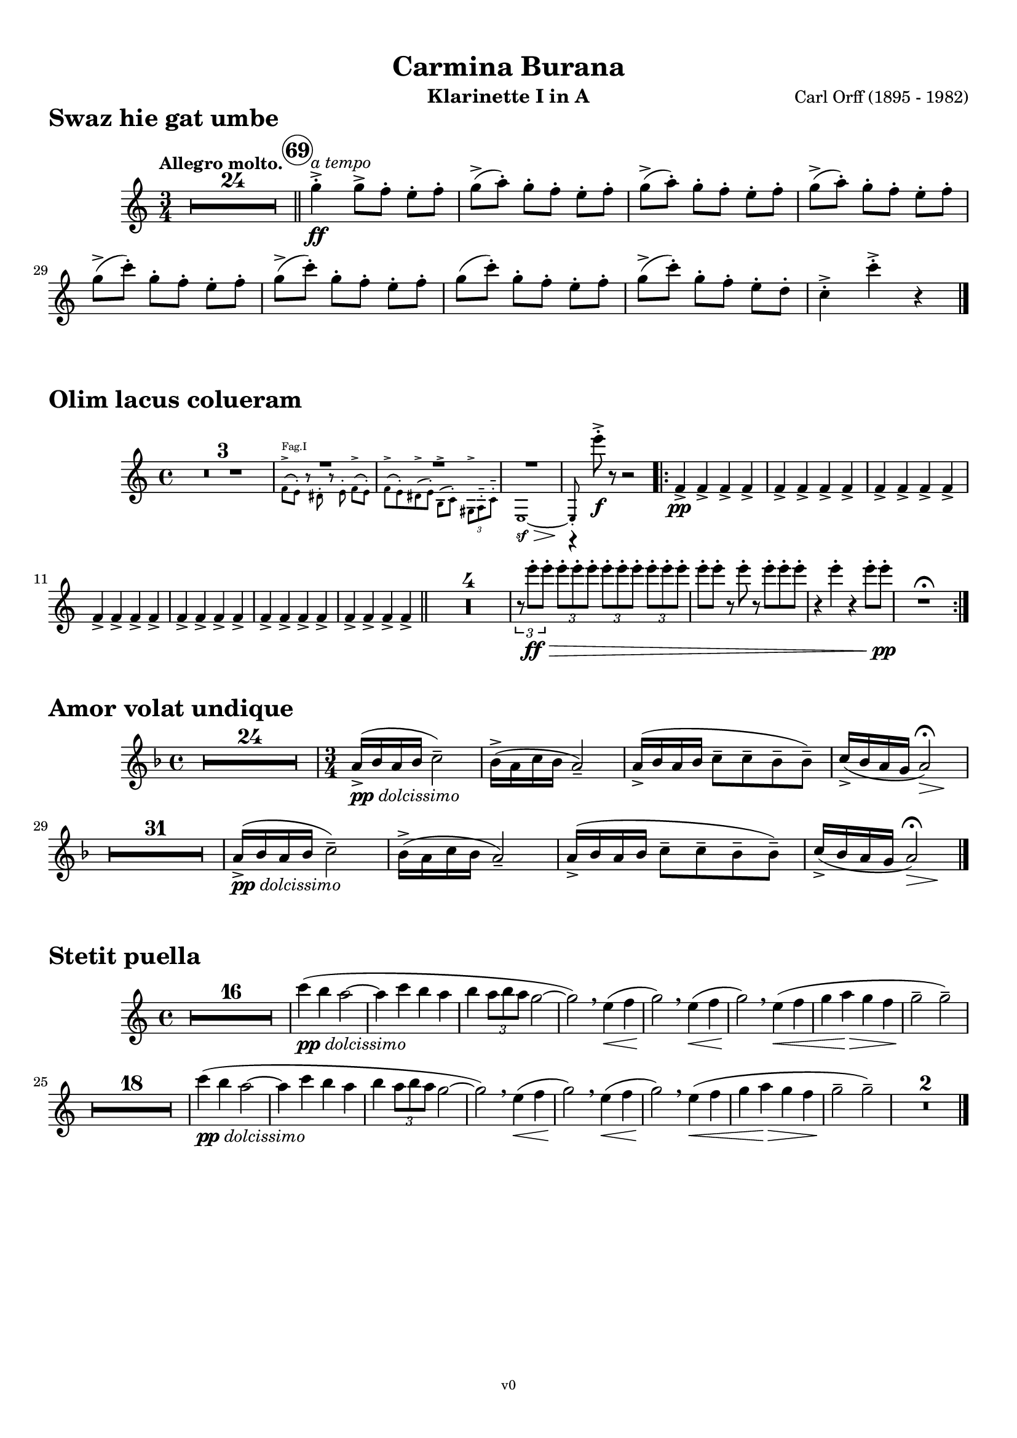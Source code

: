 \version "2.24.0"
\language "deutsch"

\paper {
    top-margin = 10\mm
    bottom-margin = 10\mm
    left-margin = 10\mm
    right-margin = 10\mm
    ragged-last = ##f
}

\header{
  title = "Carmina Burana"
  composerShort = "Carl Orff"
  composer = "Carl Orff (1895 - 1982)"
  version = "v0"
}

% Adapt this for automatic line-breaks
% mBreak = {}
% pBreak = {}
mBreak = { \break }
pBreak = { \pageBreak }
#(set-global-staff-size 18)

% Useful snippets
pCresc = _\markup { \dynamic p \italic "cresc." }
mfDim = _\markup { \dynamic mf \italic "dim." }
fCantabile = _\markup { \dynamic f \italic "cantabile" }
smorz = _\markup { \italic "smorz." }
sempreFf = _\markup { \italic "sempre" \dynamic ff }
sempreFff = _\markup { \italic "sempre" \dynamic fff }
pocoF = _\markup { \italic "poco" \dynamic f }
ffz = _\markup { \dynamic { ffz } } 
crescMolto = _\markup { \italic "cresc. molto" }
pMoltoCresc = _\markup { \dynamic p \italic "molto cresc." }
sempreCresc = _\markup { \italic "sempre cresc." }
ppEspr = _\markup { \dynamic pp \italic "espr." }
ppDolcissimo = _\markup { \dynamic pp \italic "dolcissimo" }
ppiuEspress = _\markup { \dynamic p \italic "più espress." }
pocoCresc = _\markup { \italic "poco cresc." }
mfEspress = _\markup { \dynamic mf \italic "espress." }
pEspress = _\markup { \dynamic p \italic "espress." }
string = ^\markup { \italic "string." }
stringendo = ^\markup { \italic "stringendo" }
pocoString = ^\markup { \italic "poco string." }
sempreStringendo = ^\markup { \italic "sempre stringendo" }
sempreString = ^\markup { \italic "sempre string." }
tuttaForza = _\markup { \italic "tutta forza" }
allargando = _\markup { \italic "allargando" }
pocoMenoMosso = ^\markup {\italic \bold {"Poco meno mosso."} }
rit = ^\markup {\italic {"rit."} }
rall = ^\markup {\italic {"rall."} }
riten = ^\markup {\italic {"riten."} }
ritATempo = ^\markup { \center-align \italic {"  rit. a tempo"} }
aTempo = ^\markup { \italic {"a tempo"} }
moltoRit = ^\markup { \italic {"molto rit."} }
pocoRit = ^\markup {\italic {"poco rit."} }
pocoRiten = ^\markup {\italic {"poco riten."} }
sec = ^\markup {\italic {"sec."} }
pocoRall = ^\markup {\italic {"poco rall."} }
pocoAPocoRall = ^\markup {\italic {"poco a poco rall."} }
pocoAPocoAccel = ^\markup {\italic {"poco a poco accel."} }
pocoAPocoAccelAlD = ^\markup {\italic {"poco a poco accel. al D"} }
sempreAccel = ^\markup {\italic {"sempre accel."} }
solo = ^\markup { "Solo" }
piuF = _\markup { \italic "più" \dynamic f }
piuP = _\markup { \italic "più" \dynamic p }
lento = ^\markup { \italic "Lento" }
accel = ^\markup { \bold { "accel." } }
tempoPrimo = ^\markup { \italic { "Tempo I" } }

% Adapted from http://lsr.di.unimi.it/LSR/Snippet?id=655
% Make title, subtitle, instrument appear on pages other than the first
#(define (part-not-first-page layout props arg)
   (if (not (= (chain-assoc-get 'page:page-number props -1)
               (ly:output-def-lookup layout 'first-page-number)))
       (interpret-markup layout props arg)
       empty-stencil))

\paper {
  oddHeaderMarkup = \markup
  \fill-line {
    " "
    \on-the-fly #part-not-first-page \fontsize #-1.0 \concat {
      \fromproperty #'header:composerShort
      "     -     "
      \fromproperty #'header:title
      "     -     "
      \fromproperty #'header:instrument
    }
    \if \should-print-page-number \fromproperty #'page:page-number-string
  }
  evenHeaderMarkup = \markup
  \fill-line {
    \if \should-print-page-number \fromproperty #'page:page-number-string
    \on-the-fly #part-not-first-page \fontsize #-1.0 \concat {
      \fromproperty #'header:composerShort
      "     -     "
      \fromproperty #'header:title
      "     -     "
      \fromproperty #'header:instrument
    }
    " "
  }
  oddFooterMarkup = \markup
  \fill-line \fontsize #-2.0 {
    " "
    \fromproperty #'header:version
    " "
  }
  % Distance between title stuff and music
  % markup-system-spacing.basic-distance = #12
  % markup-system-spacing.minimum-distance = #12
  % markup-system-spacing.padding = #10
  % Distance between music systems
  % system-system-spacing.basic-distance = #13
  % system-system-spacing.minimum-distance = #13
  % system-system-spacing.padding = #10
  
}

% This allows the use of \startMeasureCount and \stopMeasureCount
% See https://lilypond.org/doc/v2.23/Documentation/snippets/repeats#repeats-numbering-groups-of-measures
\layout {
  \context {
    \Staff
    \consists #Measure_counter_engraver
  }
}

% ---------------------------------------------------------

swaz_hie_gat_umbe_clarinet_I_II = {
  \set Score.rehearsalMarkFormatter = #format-mark-circle-numbers
  \accidentalStyle Score.modern-cautionary
  \compressEmptyMeasures
  \defaultTimeSignature
  \time 3/4
  \tempo "Allegro molto."
  \key c \major
  \clef violin
  \relative c' {
    R1*3/4*24 |
    \bar "||"
    \mark 69
    \aTempo
    g''4->-.\ff g8[-> f]-. e-. f-. |
    \repeat unfold 3 {
      g8(-> a-.) g[-. f]-. e-. f-. |
    }
    \repeat unfold 2 {
      g8(-> c-.) g[-. f]-. e-. f-. |
    }
    g8( c-.) g[-. f]-. e-. f-. |
    g8(-> c-.) g[-. f]-. e-. d-. |
    c4->-. c'->-. r |
    \bar "|."
  }
}

olim_lacus_colueram_clarinet_I = {
  \set Score.rehearsalMarkFormatter = #format-mark-circle-numbers
  \accidentalStyle Score.modern-cautionary
  \compressEmptyMeasures
  \defaultTimeSignature
  \time 4/4
  \key c \major
  \clef violin
  \relative c' {
    R1*3 |
    <<
      {
        \override MultiMeasureRest.staff-position = #2
        R1*3 |
        \revert MultiMeasureRest.staff-position
        % \clef violin
        r4 e''8->-.\f r r2 |
      }
      \new CueVoice {
        \set instrumentCueName = "Fag.I"
        % \clef tenor
        \stemDown {
          f,,8(-> e)-. r dis-. r e-. f8[(-> e)]-. |
          f8(-> e)-. dis(-> e-.) h(-> c-.) \tuplet 3/2 { gis-> a-.-- c-.-- }
          % \clef bass 
          e,1~\sf\>\stemUp
          e8-.\! \hideNotes{ r r4 r2 } |
        }
      }
    >>
    \bar ".|:"
    f'4->\pp f-> f-> f-> |
    \repeat unfold 6 {
      f4-> f-> f-> f-> |
    }
    \bar "||"
    R1*4 |
    \tuplet 3/2 { r8 e''8-.\ff\> e-. } \repeat unfold 3 { \tuplet 3/2 { e-. e-. e-. } } |
    e8-. e-. r e-. r e-. e-. e-. |
    r4 e-. r e8-. e-.\pp |
    R1\fermata |
    \bar ":|."
  }
}

olim_lacus_colueram_clarinet_II = {
  \set Score.rehearsalMarkFormatter = #format-mark-circle-numbers
  \accidentalStyle Score.modern-cautionary
  \compressEmptyMeasures
  \defaultTimeSignature
  \time 4/4
  \key c \major
  \clef violin
  \relative c' {
    R1*3 |
    <<
      {
        \override MultiMeasureRest.staff-position = #-6
        R1*3 |
        \revert MultiMeasureRest.staff-position
        % \clef violin
        r4 a''8->-.\f r r2 |
      }
      \new CueVoice {
        \set instrumentCueName = "Fag.I"
        % \clef tenor
        \stemDown {
          f,8(-> e)-. r dis-. r e-. f8[(-> e)]-. |
          f8(-> e)-. dis(-> e-.) h(-> c-.) \tuplet 3/2 { gis-> a-.-- c-.-- }
          % \clef bass 
          e,1~\sf\>\stemUp
          e8-.\! \hideNotes{ r r4 r2 } |
        }
      }
    >>
    \bar ".|:"
    e'8(\pp a,)-. e'([ a,]) e'( a,) e'([ a,]) |
    \repeat unfold 6 {
      e'( a,) e'([ a,]) e'( a,) e'([ a,]) |
    }
    \bar "||"
    R1*4 |
    \tuplet 3/2 { r8 a''8-.\ff\> a-. } \repeat unfold 3 { \tuplet 3/2 { a-. a-. a-. } } |
    a8-. a-. r a-. r a-. a-. a-. |
    r4 a-. r a8-. a-.\pp |
    R1\fermata |
    \bar ":|."
  }
}

amor_volat_undique_clarinet_I = {
  \set Score.rehearsalMarkFormatter = #format-mark-circle-numbers
  \accidentalStyle Score.modern-cautionary
  \compressEmptyMeasures
  \defaultTimeSignature
  \time 4/4
  \key f \major
  \clef violin
  \relative c' {
    R1*24 |
    \time 3/4
    a'16(->\ppDolcissimo b a b c2)-- |
    b16(-> a c b a2)-- |
    a16(-> b a b c8-- c-- b-- b)-- |
    c16(-> b a g << a2)\fermata { s4\> s4\! } >> |
    R1*3/4*31 |
    a16(->\ppDolcissimo b a b c2)-- |
    b16(-> a c b a2)-- |
    a16(-> b a b c8-- c-- b-- b)-- |
    c16(-> b a g << a2)\fermata { s4\> s4\! } >> |
    \bar "|."
  }
}

amor_volat_undique_clarinet_II = {
  \set Score.rehearsalMarkFormatter = #format-mark-circle-numbers
  \accidentalStyle Score.modern-cautionary
  \compressEmptyMeasures
  \defaultTimeSignature
  \time 4/4
  \key f \major
  \clef violin
  \relative c' {
    R1*24 |
    \time 3/4
    f16(->\ppDolcissimo g f g a2)-- |
    g16(-> f a g f2)-- |
    f16(-> g f g a8-- a-- g-- g)-- |
    a16(-> g f e << f2)\fermata { s4\> s4\! } >> |
    R1*3/4*31 |
    f16(->\ppDolcissimo g f g a2)-- |
    g16(-> f a g f2)-- |
    f16(-> g f g a8-- a-- g-- g)-- |
    a16(-> g f e << f2)\fermata { s4\> s4\! } >> |
    \bar "|."
  }
}

stetit_puella_clarinet_I = {
  \set Score.rehearsalMarkFormatter = #format-mark-circle-numbers
  \accidentalStyle Score.modern-cautionary
  \compressEmptyMeasures
  \defaultTimeSignature
  \time 4/4
  \key c \major
  \clef violin
  \relative c' {
    R1*16 |
    c''4(\ppDolcissimo h a2~ |
    a4 c h a |
    h4 \tuplet 3/2 { a8 h a } g2~ |
    g2)\breathe e4(\< f |
    g2)\!\breathe e4(\< f |
    g2)\!\breathe e4(\< f |
    g4 a\> g f |
    g2--\! g)-- |
    R1*18 |
    c4(\ppDolcissimo h a2~ |
    a4 c h a |
    h4 \tuplet 3/2 { a8 h a } g2~ |
    g2)\breathe e4(\< f |
    g2)\!\breathe e4(\< f |
    g2)\!\breathe e4(\< f |
    g4 a\> g f |
    g2--\! g)-- |
    R1*2 |
    \bar "|."
  }
}

stetit_puella_clarinet_II = {
  \set Score.rehearsalMarkFormatter = #format-mark-circle-numbers
  \accidentalStyle Score.modern-cautionary
  \compressEmptyMeasures
  \defaultTimeSignature
  \time 4/4
  \key c \major
  \clef violin
  \relative c' {
    R1*16 |
    a''4(\ppDolcissimo g f2~ |
    f4 a g f |
    g4 \tuplet 3/2 { f8 g f } e2~ |
    e2)\breathe c4(\< d |
    e2)\!\breathe c4(\< d |
    e2)\!\breathe c4(\< d |
    e4 f\> e d |
    e2--\! e)-- |
    R1*18 |
    a4(\ppDolcissimo g f2~ |
    f4 a g f |
    g4 \tuplet 3/2 { f8 g f } e2~ |
    e2)\breathe c4(\< d |
    e2)\!\breathe c4(\< d |
    e2)\!\breathe c4(\< d |
    e4 f\> e d |
    e2--\! e)-- |
    R1*2 |
    \bar "|."
  }
}


% ---------------------------------------------------------

\bookpart {
  \header{
    instrument = "Klarinette I in A"
  }
  \score {
    \header {
      piece = \markup { \fontsize #3 \bold "Swaz hie gat umbe" }
    }
    \new Staff {
      \compressEmptyMeasures
      \set Score.rehearsalMarkFormatter = #format-mark-circle-numbers
      \override DynamicLineSpanner.staff-padding = #3
      \accidentalStyle Score.modern-cautionary
      \new Voice {
        \transpose a a \swaz_hie_gat_umbe_clarinet_I_II
      }
    }
  }
  \score {
    \header{
      piece = \markup { \fontsize #3 \bold "Olim lacus colueram" }
    }
    \new Staff {
      \compressEmptyMeasures
      \set Score.rehearsalMarkFormatter = #format-mark-circle-numbers
      \override DynamicLineSpanner.staff-padding = #3
      \accidentalStyle Score.modern-cautionary
      \new Voice {
        \transpose a a \olim_lacus_colueram_clarinet_I
      }
    }
  }
  \score {
    \header{
      piece = \markup { \fontsize #3 \bold "Amor volat undique" }
    }
    \new Staff {
      \compressEmptyMeasures
      \set Score.rehearsalMarkFormatter = #format-mark-circle-numbers
      \override DynamicLineSpanner.staff-padding = #3
      \accidentalStyle Score.modern-cautionary
      \new Voice {
        \transpose a a \amor_volat_undique_clarinet_I
      }
    }
  }
  \score {
    \header{
      piece = \markup { \fontsize #3 \bold "Stetit puella" }
    }
    \new Staff {
      \compressEmptyMeasures
      \set Score.rehearsalMarkFormatter = #format-mark-circle-numbers
      \override DynamicLineSpanner.staff-padding = #3
      \accidentalStyle Score.modern-cautionary
      \new Voice {
        \transpose a a \stetit_puella_clarinet_I
      }
    }
  }
}

\bookpart {
  \header{
    instrument = "Klarinette II in A"
  }
  \score {
    \header {
      piece = \markup { \fontsize #3 \bold "Swaz hie gat umbe" }
    }
    \new Staff {
      \compressEmptyMeasures
      \set Score.rehearsalMarkFormatter = #format-mark-circle-numbers
      \override DynamicLineSpanner.staff-padding = #3
      \accidentalStyle Score.modern-cautionary
      \new Voice {
        \transpose a a \swaz_hie_gat_umbe_clarinet_I_II
      }
    }
  }
  \score {
    \header{
      piece = \markup { \fontsize #3 \bold "Olim lacus colueram" }
    }
    \new Staff {
      \compressEmptyMeasures
      \set Score.rehearsalMarkFormatter = #format-mark-circle-numbers
      \override DynamicLineSpanner.staff-padding = #3
      \accidentalStyle Score.modern-cautionary
      \new Voice {
        \transpose a a \olim_lacus_colueram_clarinet_II
      }
    }
  }
  \score {
    \header{
      piece = \markup { \fontsize #3 \bold "Amor volat undique" }
    }
    \new Staff {
      \compressEmptyMeasures
      \set Score.rehearsalMarkFormatter = #format-mark-circle-numbers
      \override DynamicLineSpanner.staff-padding = #3
      \accidentalStyle Score.modern-cautionary
      \new Voice {
        \transpose a a \amor_volat_undique_clarinet_II
      }
    }
  }
  \score {
    \header{
      piece = \markup { \fontsize #3 \bold "Stetit puella" }
    }
    \new Staff {
      \compressEmptyMeasures
      \set Score.rehearsalMarkFormatter = #format-mark-circle-numbers
      \override DynamicLineSpanner.staff-padding = #3
      \accidentalStyle Score.modern-cautionary
      \new Voice {
        \transpose a a \stetit_puella_clarinet_II
      }
    }
  }
}

